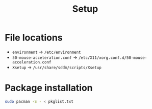 #+title: Setup

* File locations

+ ~environment~ -> ~/etc/environment~
+ ~50-mouse-acceleration.conf~ -> ~/etc/X11/xorg.conf.d/50-mouse-acceleration.conf~
+ ~Xsetup~ -> ~/usr/share/sddm/scripts/Xsetup~

* Package installation

#+begin_src bash
    sudo pacman -S - < pkglist.txt
#+end_src
